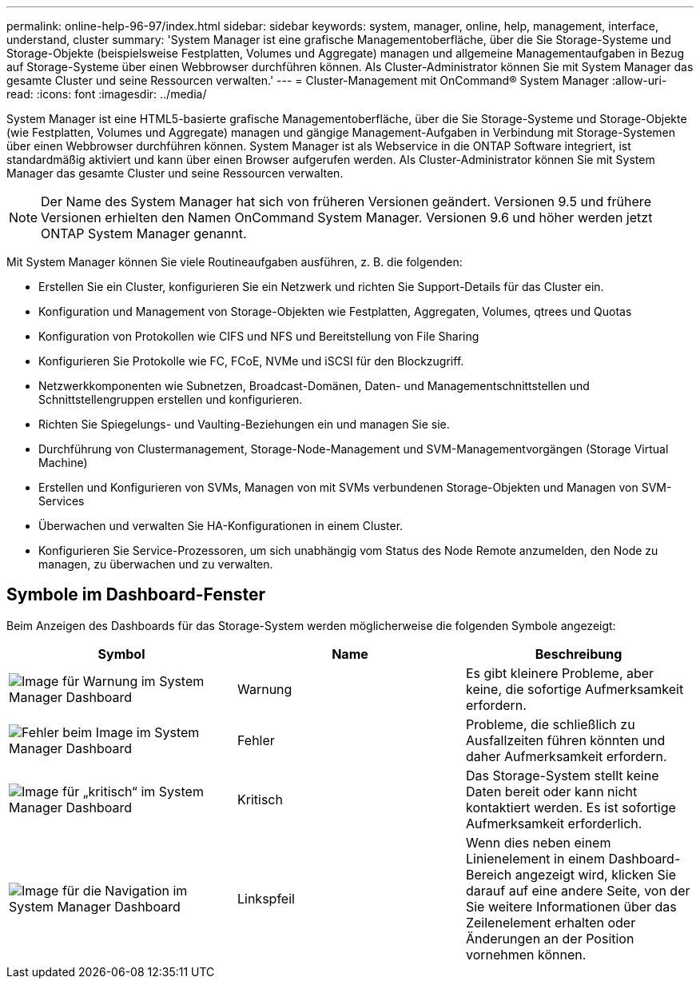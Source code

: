 ---
permalink: online-help-96-97/index.html 
sidebar: sidebar 
keywords: system, manager, online, help, management, interface, understand, cluster 
summary: 'System Manager ist eine grafische Managementoberfläche, über die Sie Storage-Systeme und Storage-Objekte (beispielsweise Festplatten, Volumes und Aggregate) managen und allgemeine Managementaufgaben in Bezug auf Storage-Systeme über einen Webbrowser durchführen können. Als Cluster-Administrator können Sie mit System Manager das gesamte Cluster und seine Ressourcen verwalten.' 
---
= Cluster-Management mit OnCommand® System Manager
:allow-uri-read: 
:icons: font
:imagesdir: ../media/


[role="lead"]
System Manager ist eine HTML5-basierte grafische Managementoberfläche, über die Sie Storage-Systeme und Storage-Objekte (wie Festplatten, Volumes und Aggregate) managen und gängige Management-Aufgaben in Verbindung mit Storage-Systemen über einen Webbrowser durchführen können. System Manager ist als Webservice in die ONTAP Software integriert, ist standardmäßig aktiviert und kann über einen Browser aufgerufen werden. Als Cluster-Administrator können Sie mit System Manager das gesamte Cluster und seine Ressourcen verwalten.

[NOTE]
====
Der Name des System Manager hat sich von früheren Versionen geändert. Versionen 9.5 und frühere Versionen erhielten den Namen OnCommand System Manager. Versionen 9.6 und höher werden jetzt ONTAP System Manager genannt.

====
Mit System Manager können Sie viele Routineaufgaben ausführen, z. B. die folgenden:

* Erstellen Sie ein Cluster, konfigurieren Sie ein Netzwerk und richten Sie Support-Details für das Cluster ein.
* Konfiguration und Management von Storage-Objekten wie Festplatten, Aggregaten, Volumes, qtrees und Quotas
* Konfiguration von Protokollen wie CIFS und NFS und Bereitstellung von File Sharing
* Konfigurieren Sie Protokolle wie FC, FCoE, NVMe und iSCSI für den Blockzugriff.
* Netzwerkkomponenten wie Subnetzen, Broadcast-Domänen, Daten- und Managementschnittstellen und Schnittstellengruppen erstellen und konfigurieren.
* Richten Sie Spiegelungs- und Vaulting-Beziehungen ein und managen Sie sie.
* Durchführung von Clustermanagement, Storage-Node-Management und SVM-Managementvorgängen (Storage Virtual Machine)
* Erstellen und Konfigurieren von SVMs, Managen von mit SVMs verbundenen Storage-Objekten und Managen von SVM-Services
* Überwachen und verwalten Sie HA-Konfigurationen in einem Cluster.
* Konfigurieren Sie Service-Prozessoren, um sich unabhängig vom Status des Node Remote anzumelden, den Node zu managen, zu überwachen und zu verwalten.




== Symbole im Dashboard-Fenster

Beim Anzeigen des Dashboards für das Storage-System werden möglicherweise die folgenden Symbole angezeigt:

|===
| Symbol | Name | Beschreibung 


 a| 
image:../media/statuswarning.gif["Image für Warnung im System Manager Dashboard"]
 a| 
Warnung
 a| 
Es gibt kleinere Probleme, aber keine, die sofortige Aufmerksamkeit erfordern.



 a| 
image:../media/statuserror.gif["Fehler beim Image im System Manager Dashboard"]
 a| 
Fehler
 a| 
Probleme, die schließlich zu Ausfallzeiten führen könnten und daher Aufmerksamkeit erfordern.



 a| 
image:../media/statuscritical.gif["Image für „kritisch“ im System Manager Dashboard"]
 a| 
Kritisch
 a| 
Das Storage-System stellt keine Daten bereit oder kann nicht kontaktiert werden. Es ist sofortige Aufmerksamkeit erforderlich.



 a| 
image:../media/arrowright.gif["Image für die Navigation im System Manager Dashboard"]
 a| 
Linkspfeil
 a| 
Wenn dies neben einem Linienelement in einem Dashboard-Bereich angezeigt wird, klicken Sie darauf auf eine andere Seite, von der Sie weitere Informationen über das Zeilenelement erhalten oder Änderungen an der Position vornehmen können.

|===
